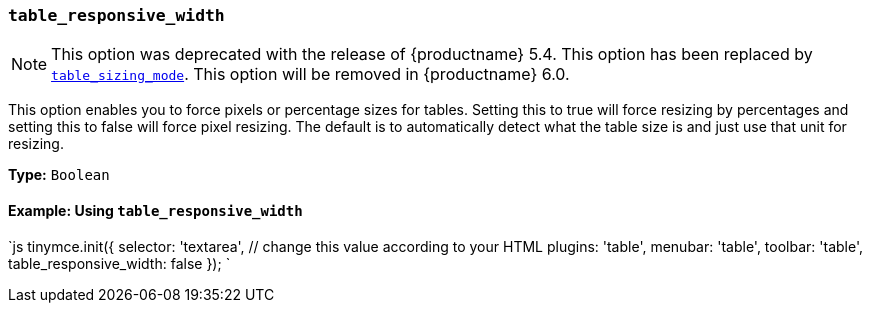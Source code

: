 === `table_responsive_width`

NOTE: This option was deprecated with the release of {productname} 5.4. This option has been replaced by <<table_sizing_mode,`table_sizing_mode`>>. This option will be removed in {productname} 6.0.

This option enables you to force pixels or percentage sizes for tables. Setting this to true will force resizing by percentages and setting this to false
will force pixel resizing. The default is to automatically detect what the table size is and just use that unit for resizing.

*Type:* `Boolean`

==== Example: Using `table_responsive_width`

`js
tinymce.init({
  selector: 'textarea',  // change this value according to your HTML
  plugins: 'table',
  menubar: 'table',
  toolbar: 'table',
  table_responsive_width: false
});
`
